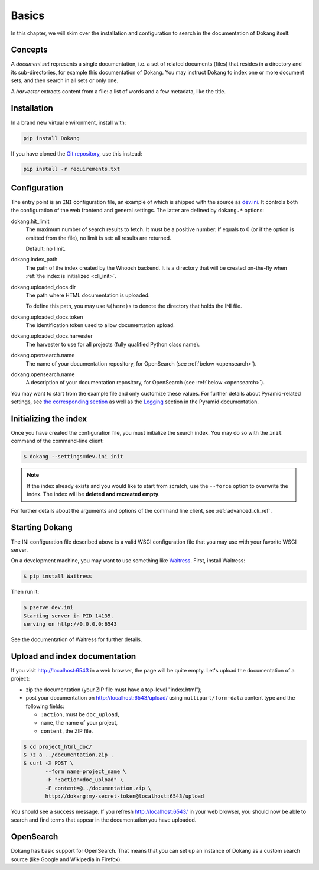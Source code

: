 Basics
======

In this chapter, we will skim over the installation and configuration
to search in the documentation of Dokang itself.


Concepts
--------

A *document set* represents a single documentation, i.e. a set of
related documents (files) that resides in a directory and its
sub-directories, for example this documentation of Dokang. You may
instruct Dokang to index one or more document sets, and then search in
all sets or only one.

A *harvester* extracts content from a file: a list of words and a few
metadata, like the title.


Installation
------------

In a brand new virtual environment, install with:

.. code:: bash

    pip install Dokang

If you have cloned the `Git repository`_, use this instead:

.. code:: bash

    pip install -r requirements.txt


.. _Git repository: https://github.com/Polyconseil/Dokang


.. _basics_configuration:

Configuration
-------------

The entry point is an ``INI`` configuration file, an example of which
is shipped with the source as `dev.ini`_. It controls both the
configuration of the web frontend and general settings. The latter are
defined by ``dokang.*`` options:

.. _dev.ini: https://github.com/Polyconseil/dokang/blob/master/dev.ini

dokang.hit_limit
   The maximum number of search results to fetch. It must be a
   positive number. If equals to 0 (or if the option is omitted
   from the file), no limit is set: all results are returned.

   Default: no limit.

dokang.index_path
    The path of the index created by the Whoosh backend. It is a
    directory that will be created on-the-fly when
    :ref:`the index is initialized <cli_init>`.

dokang.uploaded_docs.dir
    The path where HTML documentation is uploaded.

    To define this path, you may use ``%(here)s`` to denote the
    directory that holds the INI file.

dokang.uploaded_docs.token
    The identification token used to allow documentation upload.

dokang.uploaded_docs.harvester
    The harvester to use for all projects (fully qualified Python
    class name).

dokang.opensearch.name
    The name of your documentation repository, for OpenSearch (see
    :ref:`below <opensearch>`).

dokang.opensearch.name
    A description of your documentation repository, for OpenSearch (see
    :ref:`below <opensearch>`).

You may want to start from the example file and only customize these
values. For further details about Pyramid-related settings, see `the
corresponding section
<http://docs.pylonsproject.org/projects/pyramid/en/latest/narr/environment.html>`_
as well as the `Logging
<http://docs.pylonsproject.org/projects/pyramid/en/latest/narr/logging.html>`_
section in the Pyramid documentation.


Initializing the index
----------------------

.. _cli_init:

Once you have created the configuration file, you must initialize the
search index. You may do so with the ``init`` command of the
command-line client:

.. code:: bash

   $ dokang --settings=dev.ini init

.. note::

   If the index already exists and you would like to start from
   scratch, use the ``--force`` option to overwrite the index. The
   index will be **deleted and recreated empty**.

For further details about the arguments and options of the
command line client, see :ref:`advanced_cli_ref`.


Starting Dokang
---------------

The INI configuration file described above is a valid WSGI
configuration file that you may use with your favorite WSGI server.

On a development machine, you may want to use something like
Waitress_.  First, install Waitress:

.. code:: bash

   $ pip install Waitress

Then run it:

.. code:: bash

   $ pserve dev.ini
   Starting server in PID 14135.
   serving on http://0.0.0.0:6543

See the documentation of Waitress for further details.

.. _Waitress: http://waitress.readthedocs.org


Upload and index documentation
------------------------------

If you visit http://localhost:6543 in a web browser, the page will be
quite empty. Let's upload the documentation of a project:

- zip the documentation (your ZIP file must have a top-level
  "index.html");
- post your documentation on http://localhost:6543/upload/ using
  ``multipart/form-data`` content type and the following fields:

  - ``:action``, must be ``doc_upload``,
  - ``name``, the name of your project,
  - ``content``, the ZIP file.

.. code-block:: bash

    $ cd project_html_doc/
    $ 7z a ../documentation.zip .
    $ curl -X POST \
           --form name=project_name \
           -F ":action=doc_upload" \
           -F content=@../documentation.zip \
           http://dokang:my-secret-token@localhost:6543/upload

You should see a success message. If you refresh
http://localhost:6543/ in your web browser, you should now be able to
search and find terms that appear in the documentation you have
uploaded.


.. _opensearch:

OpenSearch
----------

Dokang has basic support for OpenSearch. That means that you can set
up an instance of Dokang as a custom search source (like Google and
Wikipedia in Firefox).

